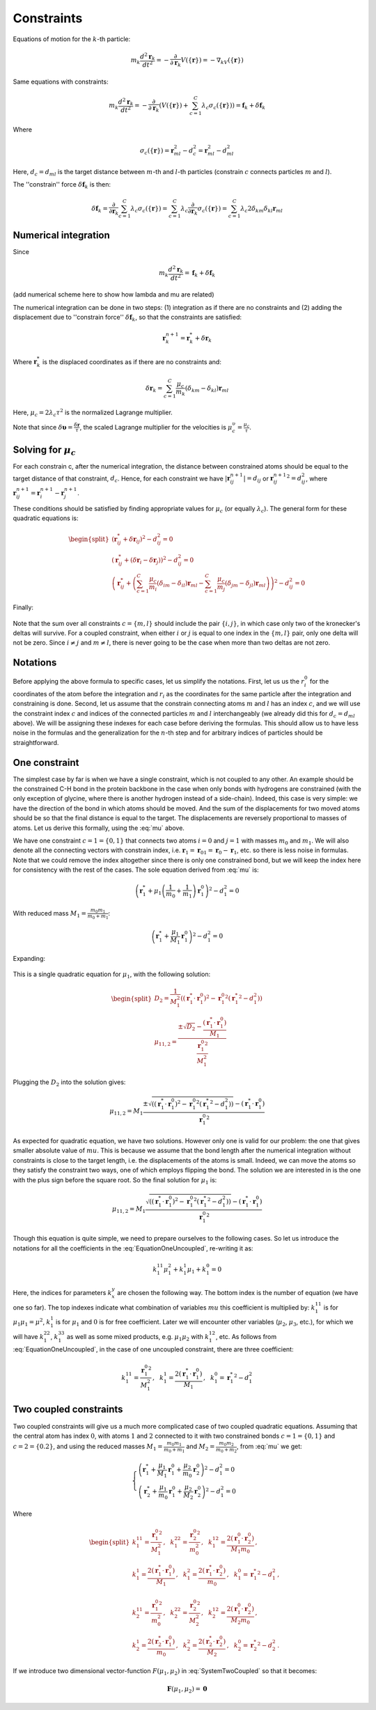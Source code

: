 Constraints
===========

Equations of motion for the :math:`k`-th particle:

    .. math::

        m_k\frac{d^2\mathbf{r}_k}{dt^2}=-\frac{\partial}{\partial \mathbf{r}_k}V\left(\{\mathbf{r}\}\right)=-\nabla_kV\left(\{\mathbf{r}\}\right)

Same equations with constraints:

    .. math::

        m_k\frac{d^2\mathbf{r}_k}{dt^2}=-\frac{\partial}{\partial \mathbf{r}_k}\left(V\left(\{\mathbf{r}\}\right)+\sum_{c=1}^C\lambda_c\sigma_c\left(\{\mathbf{r}\}\right)\right)=\mathbf{f}_k+\delta\mathbf{f}_k

Where

    .. math::

        \sigma_c\left(\{\mathbf{r}\}\right)=\mathbf{r}_{ml}^2-d_c^2=\mathbf{r}_{ml}^2-d_{ml}^2

Here, :math:`d_c=d_{ml}` is the target distance between :math:`m`-th and :math:`l`-th particles (constrain :math:`c` connects particles :math:`m` and :math:`l`).

The ''constrain'' force :math:`\delta\mathbf{f}_k` is then:

    .. math::

        \delta\mathbf{f}_k=\frac{\partial}{\partial\mathbf{r}_k}\sum_{c=1}^{C}\lambda_c\sigma_c\left(\{\mathbf{r}\}\right)=\sum_{c=1}^{C}\lambda_c\frac{\partial}{\partial\mathbf{r}_k}\sigma_c\left(\{\mathbf{r}\}\right)=\sum_{c=1}^{C}\lambda_c2\delta_{km}\delta_{kl}\mathbf{r}_{ml}

Numerical integration
---------------------

Since

    .. math::

        m_k\frac{d^2\mathbf{r}_k}{dt^2}=\mathbf{f}_k+\delta\mathbf{f}_k

(add numerical scheme here to show how lambda and mu are related)

The numerical integration can be done in two steps: (1) integration as if there are no constraints and (2) adding the displacement due to ''constrain force'' :math:`\delta\mathbf{f}_k`, so that the constraints are satisfied:

    .. math::

        \mathbf{r}_k^{n+1}=\mathbf{r}_k^* + \delta\mathbf{r}_k

Where :math:`\mathbf{r}_k^*` is the displaced coordinates as if there are no constraints and:

    .. math::
        
        \delta\mathbf{r}_k=\sum_{c=1}^C\frac{\mu_c}{m_k}\left(\delta_{km}-\delta_{kl}\right)\mathbf{r}_{ml}

Here, :math:`\mu_c=2\lambda_c\tau^2` is the normalized Lagrange multiplier.

Note that since :math:`\delta\mathbf{\upsilon}=\frac{\delta\mathbf{r}}{\tau}`, the scaled Lagrange multiplier for the velocities is :math:`\mu_c^\upsilon=\frac{\mu_c}{\tau}`.

Solving for :math:`\mu_c`
-------------------------

For each constrain c, after the numerical integration, the distance between constrained atoms should be equal to the target distance of that constraint, :math:`d_c`. Hence, for each constraint we have :math:`|\mathbf{r}_{ij}^{n+1}|=d_{ij}` or :math:`{\mathbf{r}_{ij}^{n+1}}^2=d_{ij}^2`, where :math:`\mathbf{r}^{n+1}_{ij}=\mathbf{r}^{n+1}_{i}-\mathbf{r}^{n+1}_{j}`.

These conditions should be satisfied by finding appropriate values for :math:`\mu_c` (or equally :math:`\lambda_c`). The general form for these quadratic equations is:

    .. math::

        \begin{split}
        \left(\mathbf{r}_{ij}^*+\delta\mathbf{r}_{ij}\right)^2-d_{ij}^2=0 \\
        \left(\mathbf{r}_{ij}^*+\left(\delta\mathbf{r}_{i}-\delta\mathbf{r}_{j}\right)\right)^2-d_{ij}^2=0 \\
        \left(\mathbf{r}_{ij}^*+\left(\sum_{c=1}^C\frac{\mu_c}{m_i}\left(\delta_{im}-\delta_{il}\right)\mathbf{r}_{ml} - \sum_{c=1}^C\frac{\mu_c}{m_j}\left(\delta_{jm}-\delta_{jl}\right)\mathbf{r}_{ml}\right)\right)^2-d_{ij}^2=0
        \end{split}

Finally:

    .. math::
        :label: mu

        \left(\mathbf{r}_{ij}^*+\sum_{c=1}^C\mu_c\left(\frac{\delta_{im}-\delta_{il}}{m_i} - \frac{\delta_{jm}-\delta_{jl}}{m_j}\right)\mathbf{r}_{ml}\right)^2-d_{ij}^2=0

Note that the sum over all constraints :math:`c=\{m,l\}` should include the pair :math:`\{i,j\}`, in which case only two of the kronecker's deltas will survive. For a coupled constraint, when either :math:`i` or :math:`j` is equal to one index in the :math:`\{m,l\}` pair, only one delta will not be zero. Since :math:`i\ne j` and :math:`m\ne l`, there is never going to be the case when more than two deltas are not zero.

Notations
---------

Before applying the above formula to specific cases, let us simplify the notations. First, let us us the :math:`r_i^0` for the coordinates of the atom before the integration and :math:`r_i` as the coordinates for the same particle after the integration and constraining is done. Second, let us assume that the constrain connecting atoms :math:`m` and :math:`l` has an index :math:`c`, and we will use the constraint index :math:`c` and indices of the connected particles :math:`m` and :math:`l` interchangeably (we already did this for :math:`d_c=d_{ml}` above). We will be assigning these indexes for each case before deriving the formulas. This should allow us to have less noise in the formulas and the generalization for the :math:`n`-th step and for arbitrary indices of particles should be straightforward.

One constraint
--------------

The simplest case by far is when we have a single constraint, which is not coupled to any other. An example should be the constrained C-H bond in the protein backbone in the case when only bonds with hydrogens are constrained (with the only exception of glycine, where there is another hydrogen instead of a side-chain). Indeed, this case is very simple: we have the direction of the bond in which atoms should be moved. And the sum of the displacements for two moved atoms should be so that the final distance is equal to the target. The displacements are reversely proportional to masses of atoms. Let us derive this formally, using the :eq:`mu` above.

We have one constraint :math:`c=1=\{0,1\}` that connects two atoms :math:`i=0` and :math:`j=1` with masses :math:`m_0` and :math:`m_1`. We will also denote all the connecting vectors with constrain index, i.e. :math:`\mathbf{r}_1=\mathbf{r}_{01}=\mathbf{r}_0-\mathbf{r}_1`, etc. so there is less noise in formulas. Note that we could remove the index altogether since there is only one constrained bond, but we will keep the index here for consistency with the rest of the cases. The sole equation derived from :eq:`mu` is:

    .. math::

        \left(\mathbf{r}_{1}^*+\mu_1\left(\frac{1}{m_0}+\frac{1}{m_1}\right)\mathbf{r}_1^0\right)^2-d_1^2=0

With reduced mass :math:`M_1=\frac{m_0m_1}{m_0+m_1}`:

    .. math::

        \left(\mathbf{r}_{1}^*+\frac{\mu_1}{M_1}\mathbf{r}_1^0\right)^2-d_1^2=0

Expanding:

    .. math::
        :label: EquationOneUncoupled

        \mu_1^2\frac{{\mathbf{r}_1^0}^2}{M_1^2}+2\mu_1\frac{\left(\mathbf{r}_1^*\cdot\mathbf{r}_1^0\right)}{M_1}+\left({\mathbf{r}_1^*}^2-d_1^2\right)=0

This is a single quadratic equation for :math:`\mu_1`, with the following solution:

    .. math::

        \begin{split}
        D_2=\frac{1}{M_1^2}\left(\left(\mathbf{r}_1^*\cdot\mathbf{r}_1^0\right)^2-{\mathbf{r}_1^0}^2\left({\mathbf{r}_1^*}^2-d_1^2\right)\right) \\
        {\mu_1}_{1,2}=\frac{\pm\sqrt{D_2}-\frac{\left(\mathbf{r}_1^*\cdot\mathbf{r}_1^0\right)}{M_1}}{\frac{{\mathbf{r}_1^0}^2}{M_1^2}}
        \end{split}

Plugging the :math:`D_2` into the solution gives:

    .. math::

        {\mu_1}_{1,2}=M_1\frac{\pm\sqrt{\left(\left(\mathbf{r}_1^*\cdot\mathbf{r}_1^0\right)^2-{\mathbf{r}_1^0}^2\left({\mathbf{r}_1^*}^2-d_1^2\right)\right)}-\left(\mathbf{r}_1^*\cdot\mathbf{r}_1^0\right)}{{\mathbf{r}_1^0}^2}

As expected for quadratic equation, we have two solutions. However only one is valid for our problem: the one that gives smaller absolute value of :math:`mu`. This is because we assume that the bond length after the numerical integration without constraints is close to the target length, i.e. the displacements of the atoms is small. Indeed, we can move the atoms so they satisfy the constraint two ways, one of which employs flipping the bond. The solution we are interested in is the one with the plus sign before the square root. So the final solution for :math:`\mu_1` is:

    .. math::

        {\mu_1}_{1,2}=M_1\frac{\sqrt{\left(\left(\mathbf{r}_1^*\cdot\mathbf{r}_1^0\right)^2-{\mathbf{r}_1^0}^2\left({\mathbf{r}_1^*}^2-d_1^2\right)\right)}-\left(\mathbf{r}_1^*\cdot\mathbf{r}_1^0\right)}{{\mathbf{r}_1^0}^2}

Though this equation is quite simple, we need to prepare ourselves to the following cases. So let us introduce the notations for all the coefficients in the :eq:`EquationOneUncoupled`, re-writing it as:

    .. math::

        k_1^{11}\mu_1^2+k_1^1\mu_1+k_1^0=0

Here, the indices for parameters :math:`k_x^y` are chosen the following way. The bottom index is the number of equation (we have one so far). The top indexes indicate what combination of variables :math:`mu` this coefficient is multiplied by: :math:`k_1^{11}` is for :math:`\mu_1\mu_1=\mu^2`, :math:`k_1^1` is for :math:`\mu_1` and :math:`0` is for free coefficient. Later we will encounter other variables (:math:`\mu_2`, :math:`\mu_3`, etc.), for which we will have :math:`k_1^{22}`, :math:`k_1^{33}` as well as some mixed products, e.g. :math:`\mu_1\mu_2` with :math:`k_1^{12}`, etc. As follows from :eq:`EquationOneUncoupled`, in the case of one uncoupled constraint, there are three coefficient:

    .. math::

        k_1^{11}=\frac{{\mathbf{r}_1^0}^2}{M_1^2}\mathrm{,~~}
        k_1^1=\frac{2\left(\mathbf{r}_1^*\cdot\mathbf{r}_1^0\right)}{M_1}\mathrm{,~~}
        k_1^0={\mathbf{r}_1^*}^2-d_1^2

Two coupled constraints
-----------------------

Two coupled constraints will give us a much more complicated case of two coupled quadratic equations. Assuming that the central atom has index :math:`0`, with atoms :math:`1` and :math:`2` connected to it with two constrained bonds :math:`c=1=\{0,1\}` and :math:`c=2=\{0.2\}`, and using the reduced masses :math:`M_1=\frac{m_0m_1}{m_0+m_1}` and :math:`M_2=\frac{m_0m_2}{m_0+m_2}`, from :eq:`mu` we get:

    .. math::

        \begin{cases}
        \left(\mathbf{r}_{1}^*+\frac{\mu_1}{M_1}\mathbf{r}_1^0+\frac{\mu_2}{m_0}\mathbf{r}_2^0\right)^2-d_1^2=0 \\
        \left(\mathbf{r}_{2}^*+\frac{\mu_1}{m_0}\mathbf{r}_1^0+\frac{\mu_2}{M_2}\mathbf{r}_2^0\right)^2-d_1^2=0
        \end{cases}

    .. math::
        :label: SystemTwoCoupled

        \begin{cases}
        k_1^{11}\mu_1^2+k_1^{22}\mu_2^2+k_1^{12}\mu_1\mu_2+k_1^1\mu_1+k_1^2\mu_2+k_1^0=0 \\
        k_2^{11}\mu_1^2+k_2^{22}\mu_2^2+k_2^{12}\mu_1\mu_2+k_2^1\mu_1+k_2^2\mu_2+k_2^0=0
        \end{cases}

Where

    .. math::

        \begin{split}
            k_1^{11}=\frac{{\mathbf{r}_1^0}^2}{M_1^2}\mathrm{,~~}
            k_1^{22}=\frac{{\mathbf{r}_2^0}^2}{m_0^2}\mathrm{,~~}
            k_1^{12}=\frac{2\left(\mathbf{r}_1^0\cdot\mathbf{r}_2^0\right)}{M_1m_0}\mathrm{,} \\
            k_1^1=\frac{2\left(\mathbf{r}_1^*\cdot\mathbf{r}_1^0\right)}{M_1}\mathrm{,~~}
            k_1^2=\frac{2\left(\mathbf{r}_1^*\cdot\mathbf{r}_2^0\right)}{m_0}\mathrm{,~~}
            k_1^0={\mathbf{r}_1^*}^2-d_1^2\mathrm{,~~} \\ \\
            k_2^{11}=\frac{{\mathbf{r}_1^0}^2}{m_0^2}\mathrm{,~~}
            k_2^{22}=\frac{{\mathbf{r}_2^0}^2}{M_2^2}\mathrm{,~~}
            k_2^{12}=\frac{2\left(\mathbf{r}_1^0\cdot\mathbf{r}_2^0\right)}{M_2m_0}\mathrm{,} \\
            k_2^1=\frac{2\left(\mathbf{r}_2^*\cdot\mathbf{r}_1^0\right)}{m_0}\mathrm{,~~}
            k_2^2=\frac{2\left(\mathbf{r}_2^*\cdot\mathbf{r}_2^0\right)}{M_2}\mathrm{,~~}
            k_2^0={\mathbf{r}_2^*}^2-d_2^2\mathrm{.}
        \end{split}

If we introduce two dimensional vector-function :math:`F(\mu_1, \mu_2)` in :eq:`SystemTwoCoupled` so that it becomes:

    .. math::

        \mathbf{F}(\mu_1, \mu_2) = \mathbf{0}